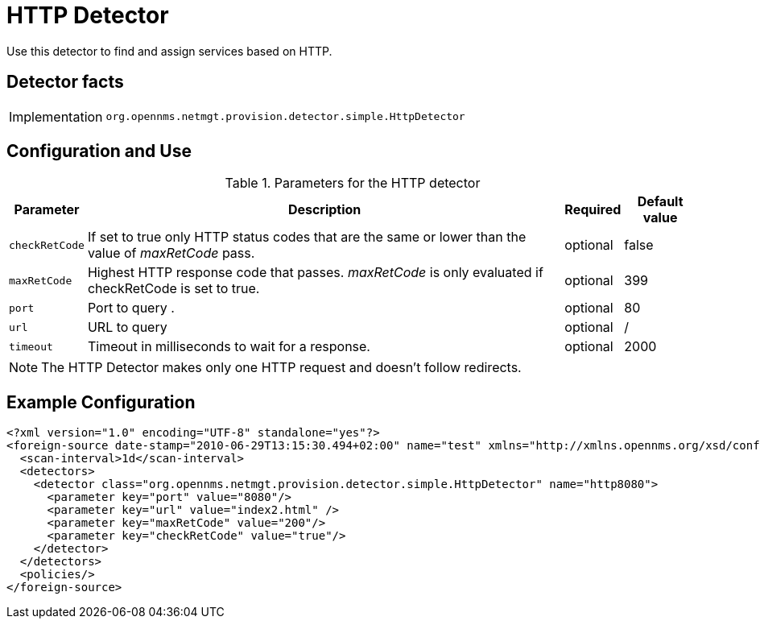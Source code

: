 = HTTP Detector

Use this detector to find and assign services based on HTTP.

== Detector facts

[options="autowidth"]
|===
| Implementation | `org.opennms.netmgt.provision.detector.simple.HttpDetector`
|===

== Configuration and Use

.Parameters for the HTTP detector
[options="header, autowidth"]
|===
| Parameter      | Description                                                                               | Required | Default value
| `checkRetCode` | If set to true only HTTP status codes that are the same or lower than the value of
                   _maxRetCode_ pass.                                                                        | optional | false
| `maxRetCode`   | Highest HTTP response code that passes. _maxRetCode_ is only evaluated if checkRetCode is
                   set to true.                                                                              | optional | 399
| `port`         | Port to query                          .                                                  | optional | 80
| `url`          | URL to query                                                                              | optional | /
| `timeout`      | Timeout in milliseconds to wait for a response.                                           | optional | 2000
|===

NOTE: The HTTP Detector makes only one HTTP request and doesn't follow redirects.

== Example Configuration

[source,xml]
----
<?xml version="1.0" encoding="UTF-8" standalone="yes"?>
<foreign-source date-stamp="2010-06-29T13:15:30.494+02:00" name="test" xmlns="http://xmlns.opennms.org/xsd/config/foreign-source">
  <scan-interval>1d</scan-interval>
  <detectors>
    <detector class="org.opennms.netmgt.provision.detector.simple.HttpDetector" name="http8080">
      <parameter key="port" value="8080"/>
      <parameter key="url" value="index2.html" />
      <parameter key="maxRetCode" value="200"/>
      <parameter key="checkRetCode" value="true"/>
    </detector>
  </detectors>
  <policies/>
</foreign-source>
----

